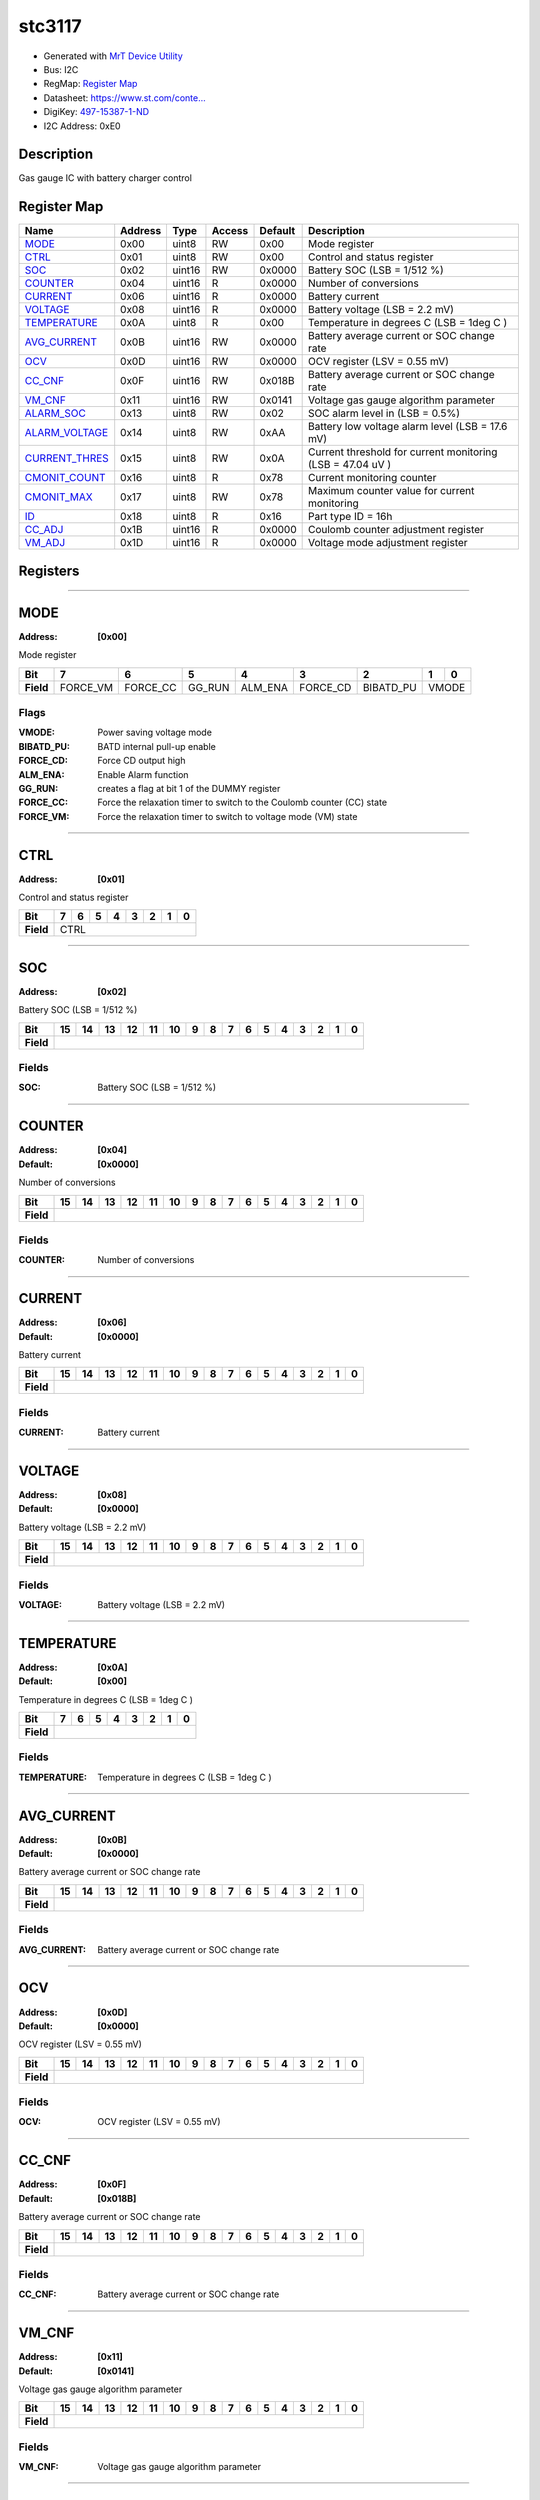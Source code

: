 
stc3117
=======

- Generated with `MrT Device Utility <https://github.com/uprev-mrt/mrtutils/wiki/mrt-device>`_
- Bus:  I2C
- RegMap: `Register Map <Regmap.html>`_
- Datasheet: `https://www.st.com/conte... <https://www.st.com/content/ccc/resource/technical/document/datasheet/ea/b5/01/6e/dd/f0/49/3e/DM00105047.pdf/files/DM00105047.pdf/jcr:content/translations/en.DM00105047.pdf>`_
- DigiKey: `497-15387-1-ND <https://www.digikey.com/products/en?KeyWords=497-15387-1-ND>`_
- I2C Address: 0xE0


Description
-----------

Gas gauge IC with battery charger control

.. *user-block-description-start*

.. *user-block-description-end*





Register Map
------------

=================     ================     ================     ================     ================     ================
Name                    Address             Type                  Access              Default               Description
=================     ================     ================     ================     ================     ================
MODE_                  0x00                 uint8                RW                   0x00                 Mode register        
CTRL_                  0x01                 uint8                RW                   0x00                 Control and status register
SOC_                   0x02                 uint16               RW                   0x0000               Battery SOC (LSB = 1/512 %)
COUNTER_               0x04                 uint16               R                    0x0000               Number of conversions
CURRENT_               0x06                 uint16               R                    0x0000               Battery current      
VOLTAGE_               0x08                 uint16               R                    0x0000               Battery voltage (LSB = 2.2 mV)
TEMPERATURE_           0x0A                 uint8                R                    0x00                 Temperature in degrees C (LSB = 1deg C )
AVG_CURRENT_           0x0B                 uint16               RW                   0x0000               Battery average current or SOC change rate
OCV_                   0x0D                 uint16               RW                   0x0000               OCV register (LSV = 0.55 mV)
CC_CNF_                0x0F                 uint16               RW                   0x018B               Battery average current or SOC change rate
VM_CNF_                0x11                 uint16               RW                   0x0141               Voltage gas gauge algorithm parameter
ALARM_SOC_             0x13                 uint8                RW                   0x02                 SOC alarm level in (LSB = 0.5%)
ALARM_VOLTAGE_         0x14                 uint8                RW                   0xAA                 Battery low voltage alarm level (LSB = 17.6 mV)
CURRENT_THRES_         0x15                 uint8                RW                   0x0A                 Current threshold for current monitoring (LSB = 47.04 uV )
CMONIT_COUNT_          0x16                 uint8                R                    0x78                 Current monitoring counter
CMONIT_MAX_            0x17                 uint8                RW                   0x78                 Maximum counter value for current monitoring
ID_                    0x18                 uint8                R                    0x16                 Part type ID = 16h   
CC_ADJ_                0x1B                 uint16               R                    0x0000               Coulomb counter adjustment register
VM_ADJ_                0x1D                 uint16               R                    0x0000               Voltage mode adjustment register
=================     ================     ================     ================     ================     ================





Registers
---------





----------

.. _MODE:

MODE
----

:Address: **[0x00]**

Mode register

.. *user-block-mode-start*

.. *user-block-mode-end*

+------------+---------+---------+---------+---------+---------+---------+---------+---------+
|Bit         |7        |6        |5        |4        |3        |2        |1        |0        |
+============+=========+=========+=========+=========+=========+=========+=========+=========+
| **Field**  |FORCE_VM |FORCE_CC |GG_RUN   |ALM_ENA  |FORCE_CD |BIBATD_PU|VMODE              |
+------------+---------+---------+---------+---------+---------+---------+-------------------+

Flags
~~~~~

:VMODE: Power saving voltage mode
:BIBATD_PU: BATD internal pull-up enable
:FORCE_CD: Force CD output high
:ALM_ENA: Enable Alarm function
:GG_RUN: creates a flag at bit 1 of the DUMMY register
:FORCE_CC: Force the relaxation timer to switch to the Coulomb counter (CC) state
:FORCE_VM: Force the relaxation timer to switch to voltage mode (VM) state



----------

.. _CTRL:

CTRL
----

:Address: **[0x01]**

Control and status register

.. *user-block-ctrl-start*

.. *user-block-ctrl-end*

+------------+----+----+----+----+----+----+----+----+
|Bit         |7   |6   |5   |4   |3   |2   |1   |0   |
+============+====+====+====+====+====+====+====+====+
| **Field**  |CTRL                                   |
+------------+---------------------------------------+




----------

.. _SOC:

SOC
---

:Address: **[0x02]**

Battery SOC (LSB = 1/512 %)

.. *user-block-soc-start*

.. *user-block-soc-end*

+------------+---+---+---+---+---+---+---+---+---+---+---+---+---+---+---+---+
|Bit         |15 |14 |13 |12 |11 |10 |9  |8  |7  |6  |5  |4  |3  |2  |1  |0  |
+============+===+===+===+===+===+===+===+===+===+===+===+===+===+===+===+===+
| **Field**  |                                                               |
+------------+---------------------------------------------------------------+


Fields
~~~~~~

:SOC: Battery SOC (LSB = 1/512 %)



----------

.. _COUNTER:

COUNTER
-------

:Address: **[0x04]**
:Default: **[0x0000]**

Number of conversions

.. *user-block-counter-start*

.. *user-block-counter-end*

+------------+-------+-------+-------+-------+-------+-------+-------+-------+-------+-------+-------+-------+-------+-------+-------+-------+
|Bit         |15     |14     |13     |12     |11     |10     |9      |8      |7      |6      |5      |4      |3      |2      |1      |0      |
+============+=======+=======+=======+=======+=======+=======+=======+=======+=======+=======+=======+=======+=======+=======+=======+=======+
| **Field**  |                                                                                                                               |
+------------+-------------------------------------------------------------------------------------------------------------------------------+


Fields
~~~~~~

:COUNTER: Number of conversions



----------

.. _CURRENT:

CURRENT
-------

:Address: **[0x06]**
:Default: **[0x0000]**

Battery current

.. *user-block-current-start*

.. *user-block-current-end*

+------------+-------+-------+-------+-------+-------+-------+-------+-------+-------+-------+-------+-------+-------+-------+-------+-------+
|Bit         |15     |14     |13     |12     |11     |10     |9      |8      |7      |6      |5      |4      |3      |2      |1      |0      |
+============+=======+=======+=======+=======+=======+=======+=======+=======+=======+=======+=======+=======+=======+=======+=======+=======+
| **Field**  |                                                                                                                               |
+------------+-------------------------------------------------------------------------------------------------------------------------------+


Fields
~~~~~~

:CURRENT: Battery current



----------

.. _VOLTAGE:

VOLTAGE
-------

:Address: **[0x08]**
:Default: **[0x0000]**

Battery voltage (LSB = 2.2 mV)

.. *user-block-voltage-start*

.. *user-block-voltage-end*

+------------+-------+-------+-------+-------+-------+-------+-------+-------+-------+-------+-------+-------+-------+-------+-------+-------+
|Bit         |15     |14     |13     |12     |11     |10     |9      |8      |7      |6      |5      |4      |3      |2      |1      |0      |
+============+=======+=======+=======+=======+=======+=======+=======+=======+=======+=======+=======+=======+=======+=======+=======+=======+
| **Field**  |                                                                                                                               |
+------------+-------------------------------------------------------------------------------------------------------------------------------+


Fields
~~~~~~

:VOLTAGE: Battery voltage (LSB = 2.2 mV)



----------

.. _TEMPERATURE:

TEMPERATURE
-----------

:Address: **[0x0A]**
:Default: **[0x00]**

Temperature in degrees C (LSB = 1deg C )

.. *user-block-temperature-start*

.. *user-block-temperature-end*

+------------+-----------+-----------+-----------+-----------+-----------+-----------+-----------+-----------+
|Bit         |7          |6          |5          |4          |3          |2          |1          |0          |
+============+===========+===========+===========+===========+===========+===========+===========+===========+
| **Field**  |                                                                                               |
+------------+-----------------------------------------------------------------------------------------------+


Fields
~~~~~~

:TEMPERATURE: Temperature in degrees C (LSB = 1deg C )



----------

.. _AVG_CURRENT:

AVG_CURRENT
-----------

:Address: **[0x0B]**
:Default: **[0x0000]**

Battery average current or SOC change rate

.. *user-block-avg_current-start*

.. *user-block-avg_current-end*

+------------+-----------+-----------+-----------+-----------+-----------+-----------+-----------+-----------+-----------+-----------+-----------+-----------+-----------+-----------+-----------+-----------+
|Bit         |15         |14         |13         |12         |11         |10         |9          |8          |7          |6          |5          |4          |3          |2          |1          |0          |
+============+===========+===========+===========+===========+===========+===========+===========+===========+===========+===========+===========+===========+===========+===========+===========+===========+
| **Field**  |                                                                                                                                                                                               |
+------------+-----------------------------------------------------------------------------------------------------------------------------------------------------------------------------------------------+


Fields
~~~~~~

:AVG_CURRENT: Battery average current or SOC change rate



----------

.. _OCV:

OCV
---

:Address: **[0x0D]**
:Default: **[0x0000]**

OCV register (LSV = 0.55 mV)

.. *user-block-ocv-start*

.. *user-block-ocv-end*

+------------+---+---+---+---+---+---+---+---+---+---+---+---+---+---+---+---+
|Bit         |15 |14 |13 |12 |11 |10 |9  |8  |7  |6  |5  |4  |3  |2  |1  |0  |
+============+===+===+===+===+===+===+===+===+===+===+===+===+===+===+===+===+
| **Field**  |                                                               |
+------------+---------------------------------------------------------------+


Fields
~~~~~~

:OCV: OCV register (LSV = 0.55 mV)



----------

.. _CC_CNF:

CC_CNF
------

:Address: **[0x0F]**
:Default: **[0x018B]**

Battery average current or SOC change rate

.. *user-block-cc_cnf-start*

.. *user-block-cc_cnf-end*

+------------+------+------+------+------+------+------+------+------+------+------+------+------+------+------+------+------+
|Bit         |15    |14    |13    |12    |11    |10    |9     |8     |7     |6     |5     |4     |3     |2     |1     |0     |
+============+======+======+======+======+======+======+======+======+======+======+======+======+======+======+======+======+
| **Field**  |                                                                                                               |
+------------+---------------------------------------------------------------------------------------------------------------+


Fields
~~~~~~

:CC_CNF: Battery average current or SOC change rate



----------

.. _VM_CNF:

VM_CNF
------

:Address: **[0x11]**
:Default: **[0x0141]**

Voltage gas gauge algorithm parameter

.. *user-block-vm_cnf-start*

.. *user-block-vm_cnf-end*

+------------+------+------+------+------+------+------+------+------+------+------+------+------+------+------+------+------+
|Bit         |15    |14    |13    |12    |11    |10    |9     |8     |7     |6     |5     |4     |3     |2     |1     |0     |
+============+======+======+======+======+======+======+======+======+======+======+======+======+======+======+======+======+
| **Field**  |                                                                                                               |
+------------+---------------------------------------------------------------------------------------------------------------+


Fields
~~~~~~

:VM_CNF: Voltage gas gauge algorithm parameter



----------

.. _ALARM_SOC:

ALARM_SOC
---------

:Address: **[0x13]**
:Default: **[0x02]**

SOC alarm level in (LSB = 0.5%)

.. *user-block-alarm_soc-start*

.. *user-block-alarm_soc-end*

+------------+---------+---------+---------+---------+---------+---------+---------+---------+
|Bit         |7        |6        |5        |4        |3        |2        |1        |0        |
+============+=========+=========+=========+=========+=========+=========+=========+=========+
| **Field**  |                                                                               |
+------------+-------------------------------------------------------------------------------+


Fields
~~~~~~

:ALARM_SOC: SOC alarm level in (LSB = 0.5%)



----------

.. _ALARM_VOLTAGE:

ALARM_VOLTAGE
-------------

:Address: **[0x14]**
:Default: **[0xAA]**

Battery low voltage alarm level (LSB = 17.6 mV)

.. *user-block-alarm_voltage-start*

.. *user-block-alarm_voltage-end*

+------------+-------------+-------------+-------------+-------------+-------------+-------------+-------------+-------------+
|Bit         |7            |6            |5            |4            |3            |2            |1            |0            |
+============+=============+=============+=============+=============+=============+=============+=============+=============+
| **Field**  |                                                                                                               |
+------------+---------------------------------------------------------------------------------------------------------------+


Fields
~~~~~~

:ALARM_VOLTAGE: Battery low voltage alarm level (LSB = 17.6 mV)



----------

.. _CURRENT_THRES:

CURRENT_THRES
-------------

:Address: **[0x15]**
:Default: **[0x0A]**

Current threshold for current monitoring (LSB = 47.04 uV )

.. *user-block-current_thres-start*

.. *user-block-current_thres-end*

+------------+-------------+-------------+-------------+-------------+-------------+-------------+-------------+-------------+
|Bit         |7            |6            |5            |4            |3            |2            |1            |0            |
+============+=============+=============+=============+=============+=============+=============+=============+=============+
| **Field**  |                                                                                                               |
+------------+---------------------------------------------------------------------------------------------------------------+


Fields
~~~~~~

:CURRENT_THRES: Current threshold for current monitoring (LSB = 47.04 uV )



----------

.. _CMONIT_COUNT:

CMONIT_COUNT
------------

:Address: **[0x16]**
:Default: **[0x78]**

Current monitoring counter

.. *user-block-cmonit_count-start*

.. *user-block-cmonit_count-end*

+------------+------------+------------+------------+------------+------------+------------+------------+------------+
|Bit         |7           |6           |5           |4           |3           |2           |1           |0           |
+============+============+============+============+============+============+============+============+============+
| **Field**  |                                                                                                       |
+------------+-------------------------------------------------------------------------------------------------------+


Fields
~~~~~~

:CMONIT_COUNT: Current monitoring counter



----------

.. _CMONIT_MAX:

CMONIT_MAX
----------

:Address: **[0x17]**
:Default: **[0x78]**

Maximum counter value for current monitoring

.. *user-block-cmonit_max-start*

.. *user-block-cmonit_max-end*

+------------+----------+----------+----------+----------+----------+----------+----------+----------+
|Bit         |7         |6         |5         |4         |3         |2         |1         |0         |
+============+==========+==========+==========+==========+==========+==========+==========+==========+
| **Field**  |                                                                                       |
+------------+---------------------------------------------------------------------------------------+


Fields
~~~~~~

:CMONIT_MAX: Maximum counter value for current monitoring



----------

.. _ID:

ID
--

:Address: **[0x18]**
:Default: **[0x16]**

Part type ID = 16h

.. *user-block-id-start*

.. *user-block-id-end*

+------------+---+---+---+---+---+---+---+---+
|Bit         |7  |6  |5  |4  |3  |2  |1  |0  |
+============+===+===+===+===+===+===+===+===+
| **Field**  |                               |
+------------+-------------------------------+


Fields
~~~~~~

:ID: Part type ID = 16h



----------

.. _CC_ADJ:

CC_ADJ
------

:Address: **[0x1B]**
:Default: **[0x0000]**

Coulomb counter adjustment register

.. *user-block-cc_adj-start*

.. *user-block-cc_adj-end*

+------------+------+------+------+------+------+------+------+------+------+------+------+------+------+------+------+------+
|Bit         |15    |14    |13    |12    |11    |10    |9     |8     |7     |6     |5     |4     |3     |2     |1     |0     |
+============+======+======+======+======+======+======+======+======+======+======+======+======+======+======+======+======+
| **Field**  |                                                                                                               |
+------------+---------------------------------------------------------------------------------------------------------------+


Fields
~~~~~~

:CC_ADJ: Coulomb counter adjustment register



----------

.. _VM_ADJ:

VM_ADJ
------

:Address: **[0x1D]**
:Default: **[0x0000]**

Voltage mode adjustment register

.. *user-block-vm_adj-start*

.. *user-block-vm_adj-end*

+------------+------+------+------+------+------+------+------+------+------+------+------+------+------+------+------+------+
|Bit         |15    |14    |13    |12    |11    |10    |9     |8     |7     |6     |5     |4     |3     |2     |1     |0     |
+============+======+======+======+======+======+======+======+======+======+======+======+======+======+======+======+======+
| **Field**  |                                                                                                               |
+------------+---------------------------------------------------------------------------------------------------------------+


Fields
~~~~~~

:VM_ADJ: Voltage mode adjustment register

